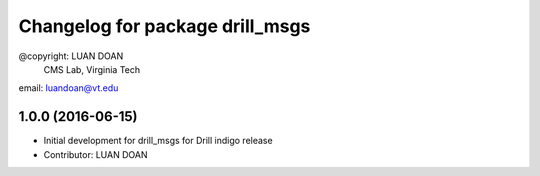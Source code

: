 ^^^^^^^^^^^^^^^^^^^^^^^^^^^^^^^^^^^^^^^
Changelog for package drill_msgs
^^^^^^^^^^^^^^^^^^^^^^^^^^^^^^^^^^^^^^^
@copyright: LUAN DOAN
	    CMS Lab, Virginia Tech
email: luandoan@vt.edu


1.0.0 (2016-06-15)
------------------
* Initial development for drill_msgs for Drill indigo release
* Contributor: LUAN DOAN

